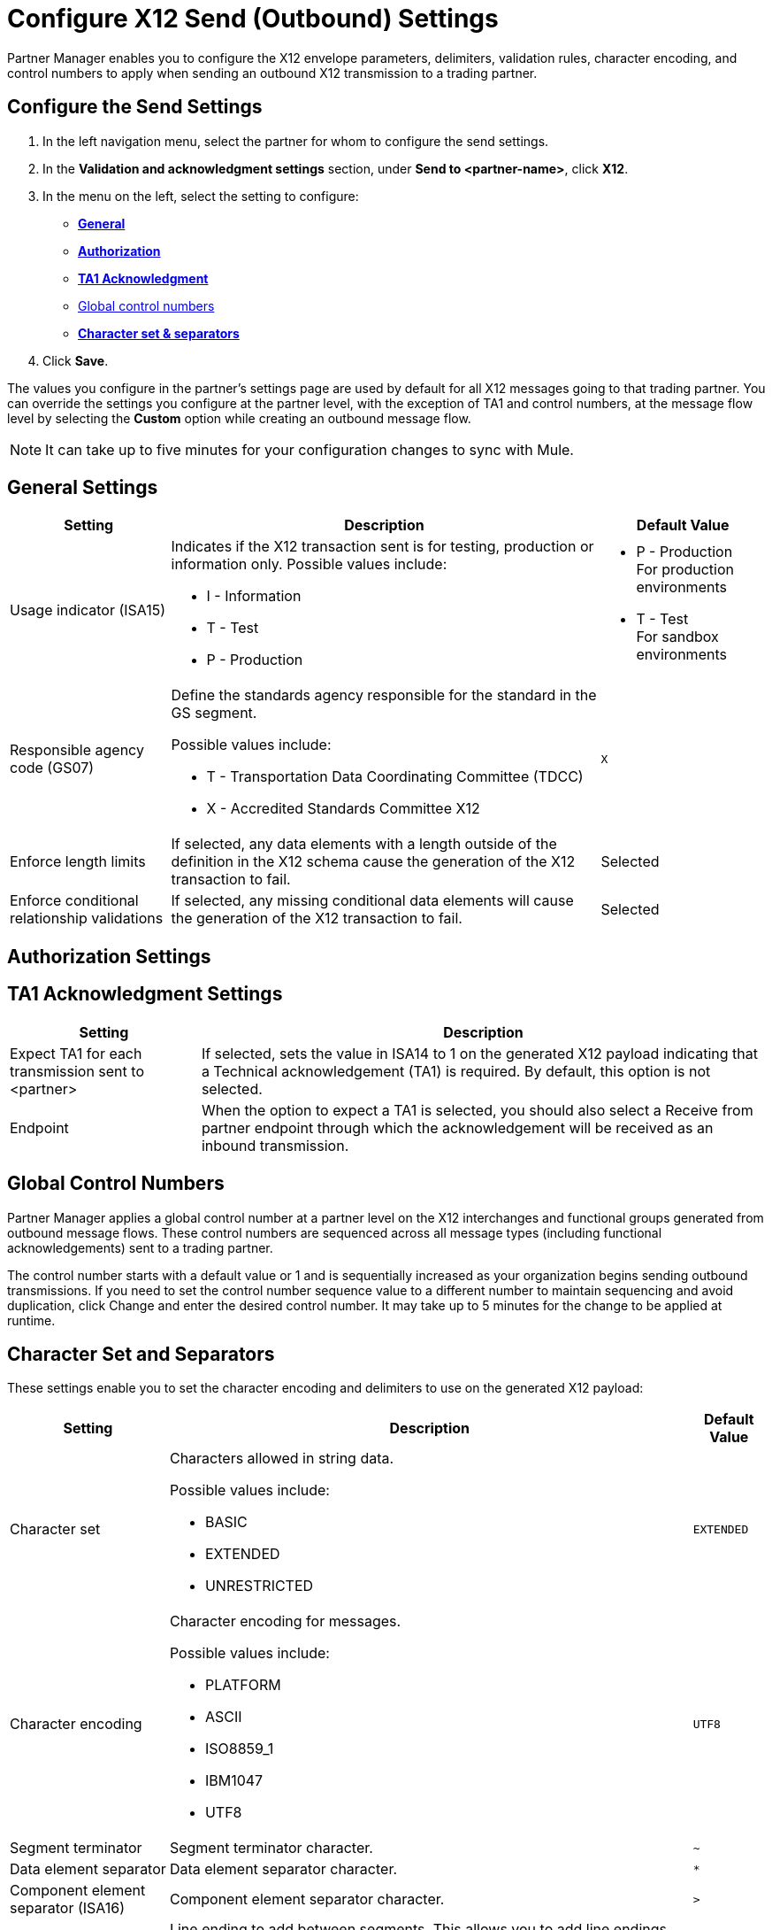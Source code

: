 = Configure X12 Send (Outbound) Settings

Partner Manager enables you to configure the X12 envelope parameters, delimiters, validation rules, character encoding, and control numbers to apply when sending an outbound X12 transmission to a trading partner.

== Configure the Send Settings

. In the left navigation menu, select the partner for whom to configure the send settings. 
. In the *Validation and acknowledgment settings* section, under *Send to <partner-name>*, click *X12*.
. In the menu on the left, select the setting to configure:
* <<general-settings,*General*>>
* <<authorization-settings,*Authorization*>>
* <<ta1-ack-settings,*TA1 Acknowledgment*>>
* <<global-control-numbers,Global control numbers>>
* <<character-set,*Character set & separators*>>
. Click *Save*. 

The values you configure in the partner's settings page are used by default for all X12 messages going to that trading partner. You can override the settings you configure at the partner level, with the exception of TA1 and control numbers, at the message flow level by selecting the *Custom* option while creating an outbound message flow. 

[NOTE]
It can take up to five minutes for your configuration changes to sync with Mule.

[[general-settings]]
== General Settings

[%header%autowidth.spread]
|===
|Setting |Description |Default Value

|Usage indicator (ISA15)
a|Indicates if the X12 transaction sent is for testing, production or information only. Possible values include:

* I - Information
* T - Test
* P - Production
a|* P - Production +
For production environments
* T - Test +
For sandbox environments

|Responsible agency code (GS07)
a|Define the standards agency responsible for the standard in the GS segment.

Possible values include:

* T - Transportation Data Coordinating Committee (TDCC)
* X - Accredited Standards Committee X12
|`X`

|Enforce length limits
a|If selected, any data elements with a length outside of the definition in the X12 schema cause the generation of the X12 transaction to fail.
|Selected

|Enforce conditional relationship validations
|If selected, any missing conditional data elements will cause the generation of the X12 transaction to fail.
|Selected
|===

[[authorization-settings]]
== Authorization Settings

[[ta1-ack-settings]]
== TA1 Acknowledgment Settings

[%header%autowidth.spread]
|===
|Setting |Description 

|Expect TA1 for each transmission sent to <partner>
a|If selected, sets the value in ISA14 to 1 on the generated X12 payload indicating that a Technical acknowledgement (TA1) is required.
By default, this option is not selected.
|Endpoint
a|When the option to expect a TA1 is selected, you should also select a Receive from partner endpoint through which the acknowledgement will be received as an inbound transmission.
|===

[[global-control-numbers]]
== Global Control Numbers

Partner Manager applies a global control number at a partner level on the X12 interchanges and functional groups generated from outbound message flows. These control numbers are sequenced across all message types (including functional acknowledgements) sent to a trading partner.

The control number starts with a default value or 1 and is sequentially increased as your organization begins sending outbound transmissions. If you need to set the control number sequence value to a different number to maintain sequencing and avoid duplication, click Change and enter the desired control number. It may take up to 5 minutes for the change to be applied at runtime.

[[character-set]]
== Character Set and Separators

These settings enable you to set the character encoding and delimiters to use on the generated X12 payload:

[%header%autowidth.spread]
|===
|Setting |Description | Default Value

|Character set
a|Characters allowed in string data. 

Possible values include:

* BASIC
* EXTENDED
* UNRESTRICTED | `EXTENDED`

|Character encoding
a|Character encoding for messages.

Possible values include:

* PLATFORM
* ASCII
* ISO8859_1
* IBM1047
* UTF8 | `UTF8`

|Segment terminator
a|Segment terminator character. 
| `~`

|Data element separator
a|Data element separator character.
| `*`

|Component element separator (ISA16)
a|Component element separator character.
| `>`

|Line ending between segments
a|Line ending to add between segments. This allows you to add line endings between segments to improve the readability of the output message text.

Possible values include:

* NONE - X12 payload generated will be a single line, with segments separated by the segment terminator character
* CR - Carriage Return
* CRLF - Carriage Return & Line Feed
* LF - Line Feed
|
|===

== See Also

* xref:create-outbound-message-flow.adoc[Create and Configure an Outbound Message Flow]
